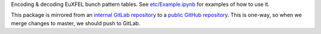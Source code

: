 Encoding & decoding EuXFEL bunch pattern tables.
See `etc/Example.ipynb <https://github.com/European-XFEL/euxfel_bunch_pattern/blob/master/etc/Example.ipynb>`_
for examples of how to use it.

This package is mirrored from an `internal GitLab repository <https://git.xfel.eu/gitlab/karaboDevices/euxfel_bunch_pattern>`_
to a `public GitHub repository <https://github.com/European-XFEL/euxfel_bunch_pattern>`_.
This is one-way, so when we merge changes to master, we should push to GitLab.
